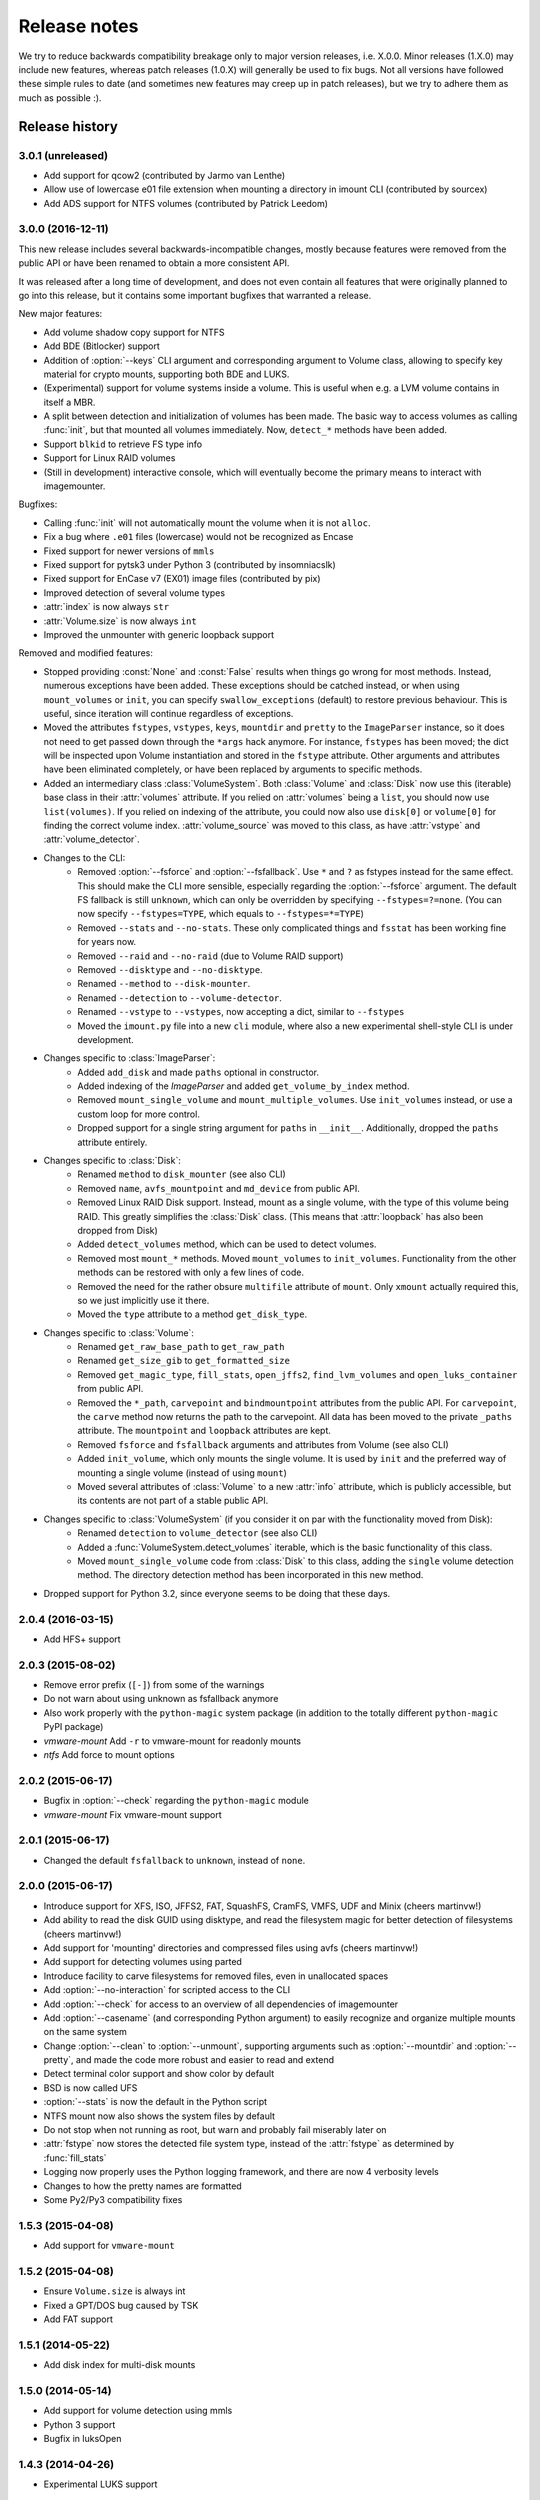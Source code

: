 Release notes
=============

We try to reduce backwards compatibility breakage only to major version releases, i.e. X.0.0. Minor releases (1.X.0) may include new features, whereas patch releases (1.0.X) will generally be used to fix bugs. Not all versions have followed these simple rules to date (and sometimes new features may creep up in patch releases), but we try to adhere them as much as possible :).

Release history
~~~~~~~~~~~~~~~

3.0.1 (unreleased)
------------------
* Add support for qcow2 (contributed by Jarmo van Lenthe)
* Allow use of lowercase e01 file extension when mounting a directory in imount CLI (contributed by sourcex)
* Add ADS support for NTFS volumes (contributed by Patrick Leedom)

3.0.0 (2016-12-11)
------------------
This new release includes several backwards-incompatible changes, mostly because features were removed from the public API or have been renamed to obtain a more consistent API.

It was released after a long time of development, and does not even contain all features that were originally planned to go into this release, but it contains some important bugfixes that warranted a release.

New major features:

* Add volume shadow copy support for NTFS
* Add BDE (Bitlocker) support
* Addition of :option:`--keys` CLI argument and corresponding argument to Volume class, allowing to specify key material for crypto mounts, supporting both BDE and LUKS.
* (Experimental) support for volume systems inside a volume. This is useful when e.g. a LVM volume contains in itself a MBR.
* A split between detection and initialization of volumes has been made. The basic way to access volumes as calling :func:`init`, but that mounted all volumes immediately. Now, ``detect_*`` methods have been added.
* Support ``blkid`` to retrieve FS type info
* Support for Linux RAID volumes
* (Still in development) interactive console, which will eventually become the primary means to interact with imagemounter.

Bugfixes:

* Calling :func:`init` will not automatically mount the volume when it is not ``alloc``.
* Fix a bug where ``.e01`` files (lowercase) would not be recognized as Encase
* Fixed support for newer versions of ``mmls``
* Fixed support for pytsk3 under Python 3 (contributed by insomniacslk)
* Fixed support for EnCase v7 (EX01) image files (contributed by pix)
* Improved detection of several volume types
* :attr:`index` is now always ``str``
* :attr:`Volume.size` is now always ``int``
* Improved the unmounter with generic loopback support

Removed and modified features:

* Stopped providing :const:`None` and :const:`False` results when things go wrong for most methods. Instead, numerous exceptions have been added. These exceptions should be catched instead, or when using ``mount_volumes`` or ``init``, you can specify ``swallow_exceptions`` (default) to restore previous behaviour. This is useful, since iteration will continue regardless of exceptions.
* Moved the attributes ``fstypes``, ``vstypes``, ``keys``, ``mountdir`` and ``pretty`` to the ``ImageParser`` instance, so it does not need to get passed down through the ``*args`` hack anymore. For instance, ``fstypes`` has been moved; the dict will be inspected upon Volume instantiation and stored in the ``fstype`` attribute. Other arguments and attributes have been eliminated completely, or have been replaced by arguments to specific methods.
* Added an intermediary class :class:`VolumeSystem`. Both :class:`Volume` and :class:`Disk` now use this (iterable) base class in their :attr:`volumes` attribute. If you relied on :attr:`volumes` being a ``list``, you should now use ``list(volumes)``. If you relied on indexing of the attribute, you could now also use ``disk[0]`` or ``volume[0]`` for finding the correct volume index. :attr:`volume_source` was moved to this class, as have :attr:`vstype` and :attr:`volume_detector`.

* Changes to the CLI:
   * Removed :option:`--fsforce` and :option:`--fsfallback`. Use ``*`` and ``?`` as fstypes instead for the same effect. This should make the CLI more sensible, especially regarding the :option:`--fsforce` argument. The default FS fallback is still ``unknown``, which can only be overridden by specifying ``--fstypes=?=none``. (You can now specify ``--fstypes=TYPE``, which equals to ``--fstypes=*=TYPE``)
   * Removed ``--stats`` and ``--no-stats``. These only complicated things and ``fsstat`` has been working fine for years now.
   * Removed ``--raid`` and ``--no-raid`` (due to Volume RAID support)
   * Removed ``--disktype`` and ``--no-disktype``.
   * Renamed ``--method`` to ``--disk-mounter``.
   * Renamed ``--detection`` to ``--volume-detector``.
   * Renamed ``--vstype`` to ``--vstypes``, now accepting a dict, similar to ``--fstypes``
   * Moved the ``imount.py`` file into a new ``cli`` module, where also a new experimental shell-style CLI is under development.

* Changes specific to :class:`ImageParser`:
   * Added ``add_disk`` and made ``paths`` optional in constructor.
   * Added indexing of the `ImageParser` and added ``get_volume_by_index`` method.
   * Removed ``mount_single_volume`` and ``mount_multiple_volumes``. Use ``init_volumes`` instead, or use a custom loop for more control.
   * Dropped support for a single string argument for ``paths`` in ``__init__``. Additionally, dropped the ``paths`` attribute entirely.

* Changes specific to :class:`Disk`:
   * Renamed ``method`` to ``disk_mounter`` (see also CLI)
   * Removed ``name``, ``avfs_mountpoint`` and ``md_device`` from public API.
   * Removed Linux RAID Disk support. Instead, mount as a single volume, with the type of this volume being RAID. This greatly simplifies the :class:`Disk` class. (This means that :attr:`loopback` has also been dropped from Disk)
   * Added ``detect_volumes`` method, which can be used to detect volumes.
   * Removed most ``mount_*`` methods. Moved ``mount_volumes`` to ``init_volumes``. Functionality from the other methods can be restored with only a few lines of code.
   * Removed the need for the rather obsure ``multifile`` attribute of ``mount``. Only ``xmount`` actually required this, so we just implicitly use it there.
   * Moved the ``type`` attribute to a method ``get_disk_type``.

* Changes specific to :class:`Volume`:
   * Renamed ``get_raw_base_path`` to ``get_raw_path``
   * Renamed ``get_size_gib`` to ``get_formatted_size``
   * Removed ``get_magic_type``, ``fill_stats``, ``open_jffs2``, ``find_lvm_volumes`` and ``open_luks_container`` from public API.
   * Removed the ``*_path``, ``carvepoint`` and ``bindmountpoint`` attributes from the public API. For ``carvepoint``, the ``carve`` method now returns the path to the carvepoint. All data has been moved to the private ``_paths`` attribute. The ``mountpoint`` and ``loopback`` attributes are kept.
   * Removed ``fsforce`` and ``fsfallback`` arguments and attributes from Volume (see also CLI)
   * Added ``init_volume``, which only mounts the single volume. It is used by ``init`` and the preferred way of mounting a single volume (instead of using ``mount``)
   * Moved several attributes of :class:`Volume` to a new :attr:`info` attribute, which is publicly accessible, but its contents are not part of a stable public API.

* Changes specific to :class:`VolumeSystem` (if you consider it on par with the functionality moved from Disk):
   * Renamed ``detection`` to ``volume_detector`` (see also CLI)
   * Added a :func:`VolumeSystem.detect_volumes` iterable, which is the basic functionality of this class.
   * Moved ``mount_single_volume`` code from :class:`Disk` to this class, adding the ``single`` volume detection method. The directory detection method has been incorporated in this new method.

* Dropped support for Python 3.2, since everyone seems to be doing that these days.

2.0.4 (2016-03-15)
------------------
* Add HFS+ support

2.0.3 (2015-08-02)
------------------
* Remove error prefix (``[-]``) from some of the warnings
* Do not warn about using unknown as fsfallback anymore
* Also work properly with the ``python-magic`` system package (in addition to the totally different ``python-magic`` PyPI package)
* *vmware-mount* Add ``-r`` to vmware-mount for readonly mounts
* *ntfs* Add force to mount options

2.0.2 (2015-06-17)
------------------
* Bugfix in :option:`--check` regarding the ``python-magic`` module
* *vmware-mount* Fix vmware-mount support

2.0.1 (2015-06-17)
------------------
* Changed the default ``fsfallback`` to ``unknown``, instead of ``none``.

2.0.0 (2015-06-17)
------------------
* Introduce support for XFS, ISO, JFFS2, FAT, SquashFS, CramFS, VMFS, UDF and Minix (cheers martinvw!)
* Add ability to read the disk GUID using disktype, and read the filesystem magic for better detection of filesystems (cheers martinvw!)
* Add support for 'mounting' directories and compressed files using avfs (cheers martinvw!)
* Add support for detecting volumes using parted
* Introduce facility to carve filesystems for removed files, even in unallocated spaces
* Add :option:`--no-interaction` for scripted access to the CLI
* Add :option:`--check` for access to an overview of all dependencies of imagemounter
* Add :option:`--casename` (and corresponding Python argument) to easily recognize and organize multiple mounts on the same system
* Change :option:`--clean` to :option:`--unmount`, supporting arguments such as :option:`--mountdir` and :option:`--pretty`, and made the code more robust and easier to read and extend
* Detect terminal color support and show color by default


* BSD is now called UFS
* :option:`--stats` is now the default in the Python script
* NTFS mount now also shows the system files by default
* Do not stop when not running as root, but warn and probably fail miserably later on
* :attr:`fstype` now stores the detected file system type, instead of the :attr:`fstype` as determined by :func:`fill_stats`
* Logging now properly uses the Python logging framework, and there are now 4 verbosity levels
* Changes to how the pretty names are formatted
* Some Py2/Py3 compatibility fixes

1.5.3 (2015-04-08)
------------------
* Add support for ``vmware-mount``

1.5.2 (2015-04-08)
------------------
* Ensure ``Volume.size`` is always int
* Fixed a GPT/DOS bug caused by TSK
* Add FAT support

1.5.1 (2014-05-22)
------------------
* Add disk index for multi-disk mounts

1.5.0 (2014-05-14)
------------------
* Add support for volume detection using mmls
* Python 3 support
* Bugfix in luksOpen

1.4.3 (2014-04-26)
------------------
* Experimental LUKS support

1.4.2 (2014-04-26)
------------------
* Bugfix that would prevent proper unmounting

1.4.1 (2014-02-10)
------------------
* Initial Py3K support
* Included script is now called ``imount`` instead of ``mount_images``

1.4.0 (2014-02-03)
------------------
* :class:`Disk` is now a seperate class
* Some huge refactoring
* Numerous bugfixes, including resolving issues with unmounting
* Rename ``image_mounter`` to ``imagemounter``
* Remove ``mount_images`` alias

1.3.1 (2014-01-23)
------------------
* More verbosity with respect to failing mounts

1.3.0 (2014-01-23)
------------------
* Add support for single volume mounts
* Add support for dummy base mounting
* Add support for RAID detection and mounting

1.2.9 (2014-01-21)
------------------
* Improve support for some types of disk images
* Some changes in the way some command-line arguments work (removed :option:`-vs`, :option:`-fs` and :option:`-fsf`)

1.2.8 (2014-01-08)
------------------
* Make :option:`--stats the default
* Print the volume size and offset in verbose mode in the CLI
* Add imount as command line utility name

1.2.7 (2014-01-08)
------------------
* Add :option:`--keep`

1.2.6 (2014-01-08)
------------------
* Use fallback commands for base image mounting if the normal one fails
* Add multifile option to Volume to control whether multifile argument passing should be attempted
* Fix error in backwards compatibility of mount_partitions
* Copy the label of a volume to the last mountpoint if it looks like a mountpoint

1.2.5 (2014-01-07)
------------------
* Ability to automatically detect the mountpoint based on files in the filesystem

1.2.4 (2013-12-16)
------------------
* Partition is now Volume
* Store the volume flag (alloc, unalloc, meta)

1.2.3 (2013-12-10)
------------------
* Add support for pretty mount point names

1.2.2 (2013-12-09)
------------------
* Fix issue where 'extended' is detected as ext (again)

1.2.1 (2013-12-09)
------------------
* Fix issue where 'extended' is detected as ext
* ImagePartition is now Volume

1.2.0 (2013-12-05)
------------------
* ImagePartition is now responsible for mounting and obtaining its stats, and detecting lvm volumes
* LVM partitions are now mounted using this new mount method
* Utilize the partition size for disk size, which is more reliable
* Renamed ImagePartition to Volume (no backwards compatibility is provided)
* Add unknown mount type, for use with :option:`--fstype`, which mounts without knowing anything
* Support mounting a directory containing \*.001/\*.E01 files

1.1.2 (2013-12-05)
------------------
* Resolve bug with respect to determining free loopback device

1.1.1 (2013-12-04)
------------------
* Improve :option:`--clean` by showing the commands to be executed beforehand

1.1.0 (2013-12-04)
------------------
* Do not add sudo to internal commands anymore
* :option:`--loopback` is removed, detects it automatically now
* :option:`--clean` is added; will remove all traces of an unsuccessful previous run

1.0.4 (2013-12-03)
------------------
* Add the any vstype
* Fix some errors in the ``mount_images`` script

1.0.3 (2013-12-02)
------------------
* Support forcing the fstype
* Improved LVM support
* Added some warnings to CLI

1.0.2 (2013-11-28)
------------------
* Improved NTFS support

1.0.1 (2013-11-28)
------------------
* ``command_exists`` now works properly

1.0.0 (2013-11-28)
------------------
* Now includes proper setup.py and versioning
* Add support for reconstructing the filesystem using bindmounts
* More reliable use of fsstat
* Overhauled Python API with more transparency and less CLI requirements

  * Store yielded information in a ImagePartition
  * Remove dependency on args and add them to the class explicitly
  * Do not depend on user interaction or CLI output in ImageParser or util, but do CLI in ``__main__``

* Support for LVM
* Support for ewfmount
* Retrieve stats more reliably
* New CLI arguments:

  * Colored output with :option:`--color`
  * Wait for warnings with :option:`--wait`
  * Support for automatic method with ``--method=auto``
  * Specify custom mount dir with :option:`--mountdir`
  * Specify explicit volume system type with :option:`--vstype`
  * Specify explicit file system type with :option:`--fstype`
  * Specify loopback device with :option:`--loopback` (required by LVM support)

